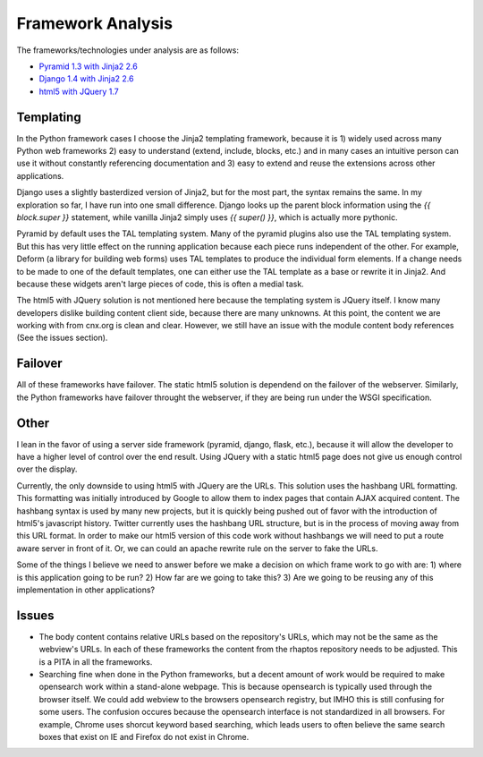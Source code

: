 ==================
Framework Analysis
==================


The frameworks/technologies under analysis are as follows:

- `Pyramid 1.3 with Jinja2 2.6 <http://static2.cnx.mulich.com/>`_
- `Django 1.4 with Jinja2 2.6 <http://static1.cnx.mulich.com/>`_
- `html5 with JQuery 1.7 <http://static0.cnx.mulich.com/>`_

Templating
----------

In the Python framework cases I choose the Jinja2 templating
framework, because it is 1) widely used across many Python web
frameworks 2) easy to understand (extend, include, blocks, etc.) and
in many cases an intuitive person can use it without constantly
referencing documentation and 3) easy to extend and reuse the
extensions across other applications.

Django uses a slightly basterdized version of Jinja2, but for the most
part, the syntax remains the same. In my exploration so far, I have
run into one small difference. Django looks up the parent block
information using the `{{ block.super }}` statement, while vanilla
Jinja2 simply uses `{{ super() }}`, which is actually more pythonic.

Pyramid by default uses the TAL templating system. Many of the pyramid
plugins also use the TAL templating system. But this has very little
effect on the running application because each piece runs independent
of the other. For example, Deform (a library for building web forms)
uses TAL templates to produce the individual form elements. If a
change needs to be made to one of the default templates, one can
either use the TAL template as a base or rewrite it in Jinja2. And
because these widgets aren't large pieces of code, this is often a
medial task.

The html5 with JQuery solution is not mentioned here because the
templating system is JQuery itself. I know many developers dislike
building content client side, because there are many unknowns. At this
point, the content we are working with from cnx.org is clean and
clear. However, we still have an issue with the module content body
references (See the issues section).

Failover
--------

All of these frameworks have failover. The static html5 solution is
dependend on the failover of the webserver. Similarly, the Python
frameworks have failover throught the webserver, if they are being run
under the WSGI specification.

Other
-----

I lean in the favor of using a server side framework (pyramid, django,
flask, etc.), because it will allow the developer to have a higher
level of control over the end result. Using JQuery with a static
html5 page does not give us enough control over the display.

Currently, the only downside to using html5 with JQuery are the
URLs. This solution uses the hashbang URL formatting. This formatting
was initially introduced by Google to allow them to index pages that
contain AJAX acquired content. The hashbang syntax is used by many new
projects, but it is quickly being pushed out of favor with the
introduction of html5's javascript history. Twitter currently uses the
hashbang URL structure, but is in the process of moving away from this
URL format. In order to make our html5 version of this code work
without hashbangs we will need to put a route aware server in front of
it. Or, we can could an apache rewrite rule on the server to fake the
URLs.

Some of the things I believe we need to answer before we make a
decision on which frame work to go with are: 1) where is this
application going to be run? 2) How far are we going to take this?
3) Are we going to be reusing any of this implementation in other
applications?


Issues
------

* The body content contains relative URLs based on the repository's
  URLs, which may not be the same as the webview's URLs. In each of
  these frameworks the content from the rhaptos repository needs to be
  adjusted. This is a PITA in all the frameworks.

* Searching fine when done in the Python frameworks, but a decent
  amount of work would be required to make opensearch work within a
  stand-alone webpage. This is because opensearch is typically used
  through the browser itself.
  We could add webview to the browsers opensearch
  registry, but IMHO this is still confusing for some users. The
  confusion occures because the opensearch interface is not
  standardized in all browsers. For example, Chrome uses shorcut
  keyword based searching, which leads users to often believe the same
  search boxes that exist on IE and Firefox do not exist in Chrome.
